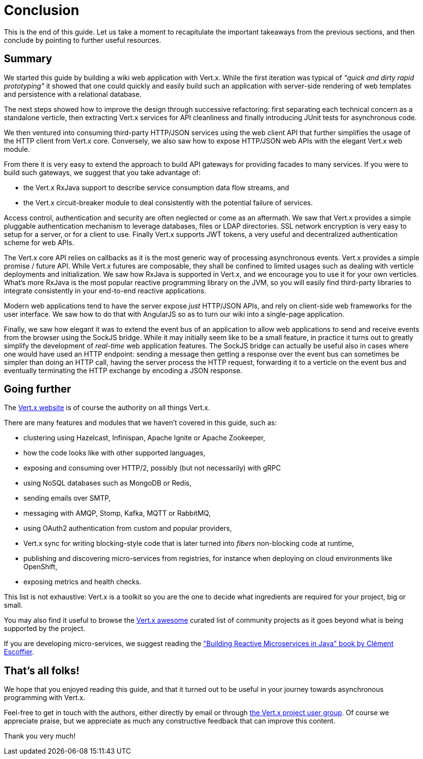 = Conclusion

This is the end of this guide.
Let us take a moment to recapitulate the important takeaways from the previous sections, and then conclude by pointing to further useful resources.

== Summary

We started this guide by building a wiki web application with Vert.x.
While the first iteration was typical of _"quick and dirty rapid prototyping"_ it showed that one could quickly and easily build such an application with server-side rendering of web templates and persistence with a relational database.

The next steps showed how to improve the design through successive refactoring: first separating each technical concern as a standalone verticle, then extracting Vert.x services for API cleanliness and finally introducing JUnit tests for asynchronous code.

We then ventured into consuming third-party HTTP/JSON services using the web client API that further simplifies the usage of the HTTP client from Vert.x core.
Conversely, we also saw how to expose HTTP/JSON web APIs with the elegant Vert.x web module.

From there it is very easy to extend the approach to build API gateways for providing facades to many services.
If you were to build such gateways, we suggest that you take advantage of:

* the Vert.x RxJava support to describe service consumption data flow streams, and
* the Vert.x circuit-breaker module to deal consistently with the potential failure of services.

Access control, authentication and security are often neglected or come as an aftermath.
We saw that Vert.x provides a simple pluggable authentication mechanism to leverage databases, files or LDAP directories.
SSL network encryption is very easy to setup for a server, or for a client to use.
Finally Vert.x supports JWT tokens, a very useful and decentralized authentication scheme for web APIs.

The Vert.x core API relies on callbacks as it is the most generic way of processing asynchronous events.
Vert.x provides a simple promise / future API.
While Vert.x futures are composable, they shall be confined to limited usages such as dealing with verticle deployments and initialization.
We saw how RxJava is supported in Vert.x, and we encourage you to use it for your own verticles.
What's more RxJava is the most popular reactive programming library on the JVM, so you will easily find third-party libraries to integrate consistently in your end-to-end reactive applications.

Modern web applications tend to have the server expose _just_ HTTP/JSON APIs, and rely on client-side web frameworks for the user interface.
We saw how to do that with AngularJS so as to turn our wiki into a single-page application.

Finally, we saw how elegant it was to extend the event bus of an application to allow web applications to send and receive events from the browser using the SockJS bridge.
While it may initially seem like to be a small feature, in practice it turns out to greatly simplify the development of _real-time_ web application features.
The SockJS bridge can actually be useful also in cases where one would have used an HTTP endpoint: sending a message then getting a response over the event bus can sometimes be simpler than doing an HTTP call, having the server process the HTTP request, forwarding it to a verticle on the event bus and eventually terminating the HTTP exchange by encoding a JSON response.

== Going further

The http://vertx.io/[Vert.x website] is of course the authority on all things Vert.x.

There are many features and modules that we haven't covered in this guide, such as:

* clustering using Hazelcast, Infinispan, Apache Ignite or Apache Zookeeper,
* how the code looks like with other supported languages,
* exposing and consuming over HTTP/2, possibly (but not necessarily) with gRPC 
* using NoSQL databases such as MongoDB or Redis,
* sending emails over SMTP,
* messaging with AMQP, Stomp, Kafka, MQTT or RabbitMQ,
* using OAuth2 authentication from custom and popular providers,
* Vert.x sync for writing blocking-style code that is later turned into _fibers_ non-blocking code at runtime,
* publishing and discovering micro-services from registries, for instance when deploying on cloud environments like OpenShift,
* exposing metrics and health checks.

This list is not exhaustive: Vert.x is a toolkit so you are the one to decide what ingredients are required for your project, big or small.

You may also find it useful to browse the https://github.com/vert-x3/vertx-awesome[Vert.x awesome] curated list of community projects as it goes beyond what is being supported by the project.

If you are developing micro-services, we suggest reading the https://developers.redhat.com/promotions/building-reactive-microservices-in-java/["Building Reactive Microservices in Java" book by Clément Escoffier].

== That's all folks!

We hope that you enjoyed reading this guide, and that it turned out to be useful in your journey towards asynchronous programming with Vert.x.

Feel-free to get in touch with the authors, either directly by email or through https://groups.google.com/forum/?fromgroups#!forum/vertx/[the Vert.x project user group].
Of course we appreciate praise, but we appreciate as much any constructive feedback that can improve this content.

Thank you very much!
